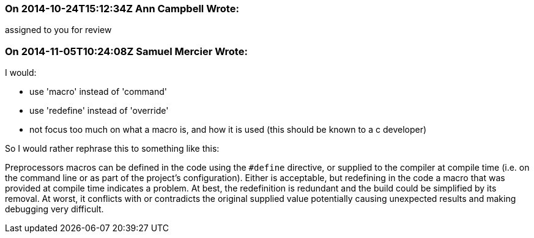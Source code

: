 === On 2014-10-24T15:12:34Z Ann Campbell Wrote:
assigned to you for review

=== On 2014-11-05T10:24:08Z Samuel Mercier Wrote:
I would:

* use 'macro' instead of 'command'
* use 'redefine' instead of 'override'
* not focus too much on what a macro is, and how it is used (this should be known to a c developer)

So I would rather rephrase this to something like this:

Preprocessors macros can be defined in the code using the ``++#define++`` directive, or supplied to the compiler at compile time (i.e. on the command line or as part of the project's configuration). Either is acceptable, but redefining in the code a macro that was provided at compile time indicates a problem. At best, the redefinition is redundant and the build could be simplified by its removal. At worst, it conflicts with or contradicts the original supplied value potentially causing unexpected results and making debugging very difficult.

